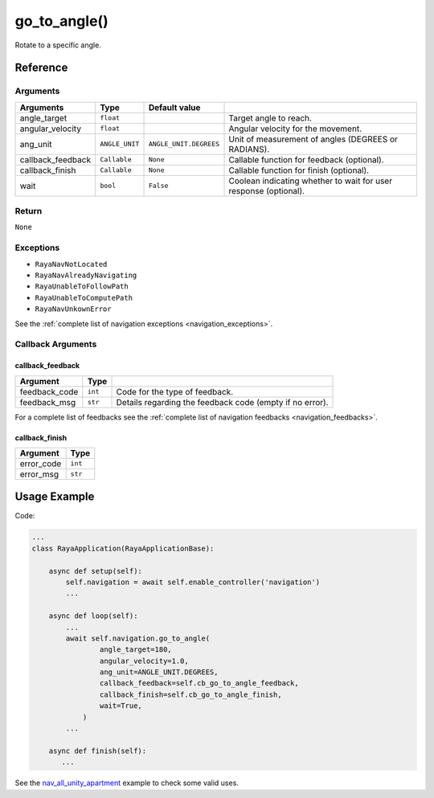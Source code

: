 ================================
go_to_angle()
================================

.. raw:: html

    <hr/>

Rotate to a specific angle.

Reference
======================

Arguments
----------------------

=================== ================ ======================== ================================================================== 
Arguments           Type             Default value                                                                              
=================== ================ ======================== ================================================================== 
angle_target        ``float``                                 Target angle to reach.                                            
angular_velocity    ``float``                                 Angular velocity for the movement.                                
ang_unit            ``ANGLE_UNIT``   ``ANGLE_UNIT.DEGREES``   Unit of measurement of angles (DEGREES or RADIANS).               
callback_feedback   ``Callable``     ``None``                 Callable function for feedback (optional).                        
callback_finish     ``Callable``     ``None``                 Callable function for finish (optional).                          
wait                ``bool``         ``False``                Coolean indicating whether to wait for user response (optional).  
=================== ================ ======================== ================================================================== 


Return
----------------------

``None``

Exceptions
----------------------

-  ``RayaNavNotLocated``
-  ``RayaNavAlreadyNavigating``
-  ``RayaUnableToFollowPath``
-  ``RayaUnableToComputePath``
-  ``RayaNavUnkownError``

See the :ref:`complete list of navigation exceptions <navigation_exceptions>`.


Callback Arguments
----------------------

callback_feedback
^^^^^^^^^^^^^^^^^

+---------------+---------+------------------------------------------+
| Argument      | Type    |                                          |
+===============+=========+==========================================+
| feedback_code | ``int`` | Code for the type of feedback.           |
+---------------+---------+------------------------------------------+
| feedback_msg  | ``str`` | Details regarding the feedback code      |
|               |         | (empty if no error).                     |
+---------------+---------+------------------------------------------+

For a complete list of feedbacks see the :ref:`complete list of navigation feedbacks <navigation_feedbacks>`.


callback_finish
^^^^^^^^^^^^^^^

========== =======
Argument   Type    
========== =======
error_code ``int`` 
error_msg  ``str`` 
========== =======

Usage Example
================

Code:

.. code-block:: python

   ...
   class RayaApplication(RayaApplicationBase):

       async def setup(self):
           self.navigation = await self.enable_controller('navigation')
           ...

       async def loop(self):
           ...
           await self.navigation.go_to_angle( 
                   angle_target=180, 
                   angular_velocity=1.0, 
                   ang_unit=ANGLE_UNIT.DEGREES,
                   callback_feedback=self.cb_go_to_angle_feedback,
                   callback_finish=self.cb_go_to_angle_finish,
                   wait=True,
               )
           ...

       async def finish(self):
          ...

See the
`nav_all_unity_apartment <https://github.com/Unlimited-Robotics/pyraya_examples/tree/main/nav_all_unity_apartment>`__
example to check some valid uses.
